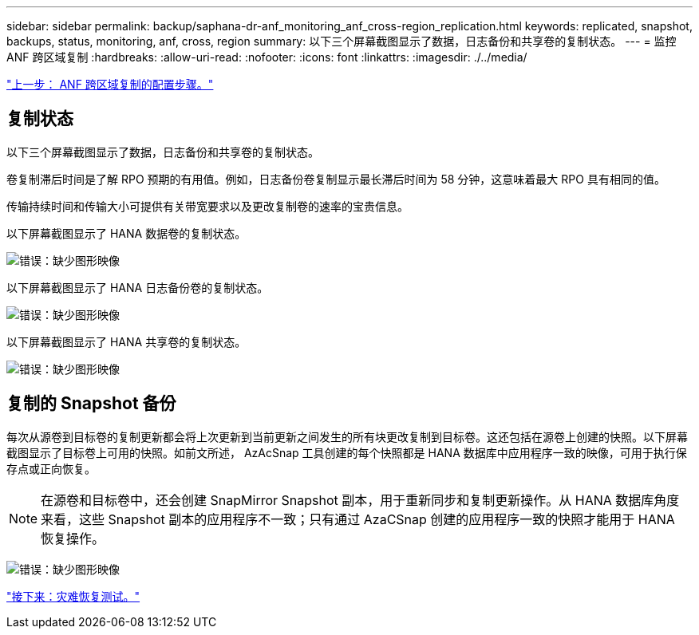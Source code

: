 ---
sidebar: sidebar 
permalink: backup/saphana-dr-anf_monitoring_anf_cross-region_replication.html 
keywords: replicated, snapshot, backups, status, monitoring, anf, cross, region 
summary: 以下三个屏幕截图显示了数据，日志备份和共享卷的复制状态。 
---
= 监控 ANF 跨区域复制
:hardbreaks:
:allow-uri-read: 
:nofooter: 
:icons: font
:linkattrs: 
:imagesdir: ./../media/


link:saphana-dr-anf_configuration_steps_for_anf_cross-region_replication.html["上一步： ANF 跨区域复制的配置步骤。"]



== 复制状态

以下三个屏幕截图显示了数据，日志备份和共享卷的复制状态。

卷复制滞后时间是了解 RPO 预期的有用值。例如，日志备份卷复制显示最长滞后时间为 58 分钟，这意味着最大 RPO 具有相同的值。

传输持续时间和传输大小可提供有关带宽要求以及更改复制卷的速率的宝贵信息。

以下屏幕截图显示了 HANA 数据卷的复制状态。

image:saphana-dr-anf_image14.png["错误：缺少图形映像"]

以下屏幕截图显示了 HANA 日志备份卷的复制状态。

image:saphana-dr-anf_image15.png["错误：缺少图形映像"]

以下屏幕截图显示了 HANA 共享卷的复制状态。

image:saphana-dr-anf_image16.png["错误：缺少图形映像"]



== 复制的 Snapshot 备份

每次从源卷到目标卷的复制更新都会将上次更新到当前更新之间发生的所有块更改复制到目标卷。这还包括在源卷上创建的快照。以下屏幕截图显示了目标卷上可用的快照。如前文所述， AzAcSnap 工具创建的每个快照都是 HANA 数据库中应用程序一致的映像，可用于执行保存点或正向恢复。


NOTE: 在源卷和目标卷中，还会创建 SnapMirror Snapshot 副本，用于重新同步和复制更新操作。从 HANA 数据库角度来看，这些 Snapshot 副本的应用程序不一致；只有通过 AzaCSnap 创建的应用程序一致的快照才能用于 HANA 恢复操作。

image:saphana-dr-anf_image17.png["错误：缺少图形映像"]

link:saphana-dr-anf_disaster_recovery_testing_overview.html["接下来：灾难恢复测试。"]
